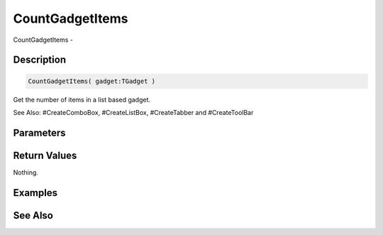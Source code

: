 .. _func_maxgui_gadgets_countgadgetitems:

================
CountGadgetItems
================

CountGadgetItems - 

Description
===========

.. code-block:: blitzmax

    CountGadgetItems( gadget:TGadget )

Get the number of items in a list based gadget.

See Also: #CreateComboBox, #CreateListBox, #CreateTabber and #CreateToolBar

Parameters
==========

Return Values
=============

Nothing.

Examples
========

See Also
========



